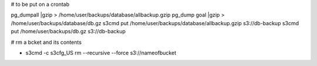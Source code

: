 # to be put on a crontab

pg_dumpall |gzip > /home/user/backups/database/allbackup.gzip
pg_dump goal |gzip > /home/user/backups/database/db.gz
s3cmd put /home/user/backups/database/allbackup.gzip s3://db-backup
s3cmd put /home/user/backups/db.gz s3://db-backup

# rm a bcket and its contents 

* s3cmd -c s3cfg_US rm --recursive --force s3://nameofbucket
